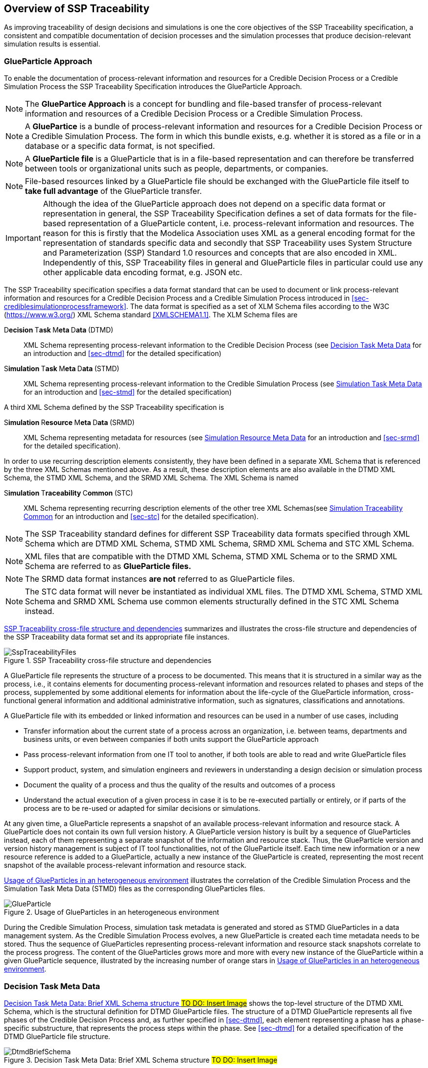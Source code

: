 [#sec-overviewofssptraceability]
== Overview of SSP Traceability

As improving traceability of design decisions and simulations is one the core objectives of the SSP Traceability specification, a consistent and compatible documentation of decision processes and the simulation processes that produce decision-relevant simulation results is essential.

[#sec-glueparticle]
=== GlueParticle Approach

To enable the documentation of process-relevant information and resources for a Credible Decision Process or a Credible Simulation Process the SSP Traceability Specification introduces the GlueParticle Approach.

****
NOTE: The **GluePartice Approach** is a concept for bundling and file-based transfer of process-relevant information and resources of a Credible Decision Process or a Credible Simulation Process.

NOTE: A **GluePartice** is a bundle of process-relevant information and resources for a Credible Decision Process or a Credible Simulation Process. The form in which this bundle exists, e.g. whether it is stored as a file or in a database or a specific data format, is not specified.

NOTE: A **GlueParticle file** is a GlueParticle that is in a file-based representation and can therefore be transferred between tools or organizational units such as people, departments, or companies.

NOTE: File-based resources linked by a GlueParticle file should be exchanged with the GlueParticle file itself to **take full advantage** of the GlueParticle transfer.  
****

IMPORTANT: Although the idea of the GlueParticle approach does not depend on a specific data format or representation in general, the SSP Traceability Specification defines a set of data formats for the file-based representation of a GlueParticle content, i.e. process-relevant information and resources. The reason for this is firstly that the Modelica Association uses XML as a general encoding format for the representation of standards specific data and secondly that SSP Traceability uses System Structure and Parameterization (SSP) Standard 1.0 resources and concepts that are also encoded in XML. Independently of this, SSP Traceability files in general and GlueParticle files in particular could use any other applicable data encoding format, e.g. JSON etc.

The SSP Traceability specification specifies a data format standard that can be used to document or link process-relevant information and resources for a Credible Decision Process and a Credible Simulation Process introduced in <<sec-crediblesimulationprocessframework>>. The data format is specified as a set of XLM Schema files according to the W3C (https://www.w3.org/) XML Schema standard <<XMLSCHEMA1.1>>. The XLM Schema files are

D**ecision **T**ask **M**eta **D**ata **(DTMD):: XML Schema representing process-relevant information to the Credible Decision Process (see <<sec-dtmdintroduction>> for an introduction and <<sec-dtmd>> for the detailed specification)

S**imulation **T**ask **M**eta **D**ata **(STMD):: XML Schema representing process-relevant information to the Credible Simulation Process (see <<sec-stmdintroduction>> for an introduction and <<sec-stmd>> for the detailed specification)

A third XML Schema defined by the SSP Traceability specification is

S**imulation **R**esource **M**eta **D**ata **(SRMD):: XML Schema representing metadata for resources (see <<sec-srmdintroduction>> for an introduction and <<sec-srmd>> for the detailed specification).

In order to use recurring description elements consistently, they have been defined in a separate XML Schema that is referenced by the three XML Schemas mentioned above. As a result, these description elements are also available in the DTMD XML Schema, the STMD XML Schema, and the SRMD XML Schema. The XML Schema is named

S**imulation **T**raceability **C**ommon **(STC):: XML Schema representing recurring description elements of the other tree XML Schemas(see <<sec-stcintroduction>> for an introduction and <<sec-stc>> for the detailed specification).

****
NOTE: The SSP Traceability standard defines for different SSP Traceability data formats specified through XML Schema which are DTMD XML Schema, STMD XML Schema, SRMD XML Schema and  STC XML Schema.

NOTE: XML files that are compatible with the DTMD XML Schema, STMD XML Schema or to the SRMD XML Schema are referred to as **GlueParticle files.**

NOTE: The SRMD data format instances **are not** referred to as GlueParticle files.

NOTE: The STC data format will never be instantiated as individual XML files. The DTMD XML Schema, STMD XML Schema and SRMD XML Schema use common elements structurally defined in the STC XML Schema instead.
****

<<im-ssptraceabilityfiles>> summarizes and illustrates the cross-file structure and dependencies of the SSP Traceability data format set and its appropriate file instances.  

[#im-ssptraceabilityfiles]
.SSP Traceability cross-file structure and dependencies
image::SspTraceabilityFiles.png[]

A GlueParticle file represents the structure of a process to be documented. This means that it is structured in a similar way as the process, i.e., it contains elements for documenting process-relevant information and resources related to phases and steps of the process, supplemented by some additional elements for information about the life-cycle of the GlueParticle information, cross-functional general information and additional administrative information, such as signatures, classifications and annotations. 

A GlueParticle file with its embedded or linked information and resources can be used in a number of use cases, including

* Transfer information about the current state of a process across an organization, i.e. between teams, departments and business units, or even between companies if both units support the GlueParticle approach

* Pass process-relevant information from one IT tool to another, if both tools are able to read and write GlueParticle files

* Support product, system, and simulation engineers and reviewers in understanding a design decision or simulation process

* Document the quality of a process and thus the quality of the results and outcomes of a process

* Understand the actual execution of a given process in case it is to be re-executed partially or entirely, or if parts of the process are to be re-used or adapted for similar decisions or simulations.

At any given time, a GlueParticle represents a snapshot of an available process-relevant information and resource stack. A GlueParticle does not contain its own full version history. A GlueParticle version history is built by a sequence of GlueParticles instead, each of them representing a separate snapshot of the information and resource stack. Thus, the GlueParticle version and version history management is subject of IT tool functionalities, not of the GlueParticle itself. Each time new information or a new resource reference is added to a GlueParticle, actually a new instance of the GlueParticle is created, representing the most recent snapshot of the available process-relevant information and resource stack.

<<im-glueparticle>> illustrates the correlation of the Credible Simulation Process and the Simulation Task Meta Data (STMD) files as the corresponding GlueParticles files.

[#im-glueparticle]
.Usage of GlueParticles in an heterogeneous environment
image::GlueParticle.png[]

During the Credible Simulation Process, simulation task metadata is generated and stored as STMD GlueParticles in a data management system. As the Credible Simulation Process evolves, a new GlueParticle is created each time metadata needs to be stored. Thus the sequence of GlueParticles representing process-relevant information and resource stack snapshots correlate to the process progress. The content of the GlueParticles grows more and more with every new instance of the GlueParticle within a given GlueParticle sequence, illustrated by the increasing number of orange stars in <<im-glueparticle>>.

[#sec-dtmdintroduction]
=== Decision Task Meta Data

<<im-dtmdbriefschema>> shows the top-level structure of the DTMD XML Schema, which is the structural definition for DTMD GlueParticle files. The structure of a DTMD GlueParticle represents all five phases of the Credible Decision Process and, as further specified in <<sec-dtmd>>, each element representing a phase has a phase-specific substructure, that represents the process steps within the phase. See <<sec-dtmd>> for a detailed specification of the DTMD GlueParticle file structure.

[#im-dtmdbriefschema.png]
.Decision Task Meta Data: Brief XML Schema structure #TO DO: Insert Image#
image::DtmdBriefSchema.png[]

[#sec-stmdintroduction]
=== Simulation Task Meta Data

<<im-stmdbriefschema>> shows the top-level structure of the STMD XML Schema, which is the structural definition for STMD GlueParticle files. The structure of an STMD GlueParticle represents all seven phases of the Credible Simulation Process and, as further specified in <<sec-stmd>>, each element representing a phase has a phase-specific substructure, that represents the process steps within the phase. See <<sec-stmd>> for a detailed specification of the STMD GlueParticle file structure.

[#im-stmdbriefschema]
.Simulation Task Meta Data: Brief XML Schema structure
image::StmdBriefSchema.png[]

[#sec-srmdintroduction]
=== Simulation Resource Meta Data

<<im-srmdbriefschema>> shows the top-level structure of the SRMD XML Schema, which is the structural definition for Simulation Resouce Meta Data files. SRMD files are used to define essential metadata for resources that can help users quickly understand the content and intent of a simulation resource through human-readable attributes without having to examine the resource in detail. For example, this support can reduce the effort required to analyze a set of resources received with a simulation request and simplify the selection of appropriate resources from a resource library. 

[#im-srmdbriefschema.png]
.Simulation Resource Meta Data: Brief XML Schema structure
image::SrmdBriefSchema.png[]

However, the existence of Simulation Resource Meta Data files is not tied to the actual referencing of corresponding resources by DTMD files or STMD files. Simulation Resource Meta Data files can also exist for resources regardless of whether the corresponding resource is actually referenced or not. See <<sec-srmd>> for a detailed specification of the Simulation Resource Meta Data file structure.

A very important type of simulation resource is a simulation model. There are a number of standards, each defining model metadata for simulation models in a specific way. A common set of core simulation model metadata has been defined under the name "MIC Core", which is based on the concept of the "Model Identity Card" (<<MICCORE2023>>).

[#sec-stcintroduction]
=== Simulation Traceability Common

The STC XML Schema defines a set of elements reused by the other three XML Schema files for multi-instanced information blocks. See <<sec-stc>> for a detailed specification of the STC elements.


[#sec-ssplayeredstandard]
=== GlueParticle Packaging

The SSP Traceability Standard is a so-called layered standard on SSP, i.e. it extends the scope and coverage of the System Structure and Parameterization Standard (SSP Standard) by additional concepts, but **cannot** be used independently of the SSP Standard. The boundary conditions emerging from this approach are described in <<sec-ssplayeredstandard>>. One of the boundary conditions refer to the packaging format.

GlueParticles, by their nature, are not self-contained, but reference many resources that they tie together in their function as GlueParticles. Packaging GlueParticles together with their referenced resources into easily exchangeable packages is therefore of fundamental importance.

The current packaging approach is based on the SSP 1.0 standard, which also serves as the basis for other aspects. <<sec-ssptraceabilitypackaging>> details how GlueParticles can be packaged in SSP archives, either standalone or in a way that allows these archives to be treated as native SSP packages by SSP-aware processors. Ways to package GlueParticles in other container formats such as FMUs are also specified.

=== GlueParticle Linkage

GlueParticles tie the referenced resources together in a two-fold manner:
The broad flow of dependencies from inputs via procedures to outputs, supported by rationale information is given by the explicit structure of the step elements.

This broad dependency chain can be enhanced via more fine granular links through the XLink mechanism based link sections that are present in each step and phase. XLink is an existing W3C (https://www.w3.org/) Standard, that is applied here. See <<XLINK>> for details of he nature and application of XLinks 

